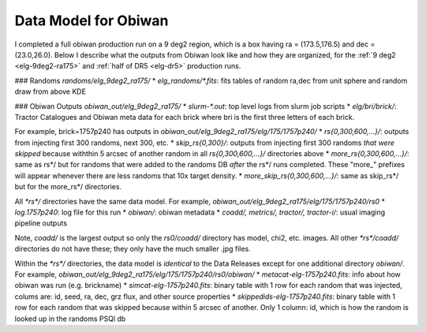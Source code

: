 Data Model for Obiwan
======================

I completed a full obiwan production run on a 9 deg2 region, which is a box having ra = (173.5,176.5) and dec = (23.0,26.0). Below I describe what the outputs from Obiwan look like and how they are organized, for the :ref:`9 deg2 <elg-9deg2-ra175>` and :ref:`half of DR5 <elg-dr5>` production runs. 

### Randoms
`randoms/elg_9deg2_ra175/`
* `elg_randoms/*.fits`: fits tables of random ra,dec from unit sphere and random draw from above KDE 

### Obiwan Outputs
`obiwan_out/elg_9deg2_ra175/`
* `slurm-*.out`: top level logs from slurm job scripts
* `elg/bri/brick/`: Tractor Catalogues and Obiwan meta data for each brick
where bri is the first three letters of each brick.

For example, brick=1757p240 has outputs in
`obiwan_out/elg_9deg2_ra175/elg/175/1757p240/`
* `rs{0,300,600,...}/`: outputs from injecting first 300 randoms, next 300, etc.
* `skip_rs{0,300}/`: outputs from injecting first 300 randoms *that were skipped* because withthin 5 arcsec of another random in all `rs{0,300,600,...}/` directories above
* `more_rs{0,300,600,...}/`: same as rs*/ but for randoms that were added to the randoms DB *after* the rs*/ runs completed. These "more_" prefixes will appear whenever there are less randoms that 10x target density.
* `more_skip_rs{0,300,600,...}/`: same as skip_rs*/ but for the more_rs*/ directories.

All `*rs*/` directories have the same data model. For example,
`obiwan_out/elg_9deg2_ra175/elg/175/1757p240/rs0`
* `log.1757p240`: log file for this run
* `obiwan/`: obiwan metadata
* `coadd/, metrics/, tractor/, tractor-i/`: usual imaging pipeline outputs

Note, `coadd/` is the largest output so only the `rs0/coadd/` directory has model, chi2, etc. images. All other `*rs*/coadd/` directories do not have these; they only have the much smaller .jpg files.

Within the `*rs*/` directories, the data model is *identical* to the Data Releases except for one additional directory `obiwan/`. For example,
`obiwan_out/elg_9deg2_ra175/elg/175/1757p240/rs0/obiwan/`
* `metacat-elg-1757p240.fits`: info about how obiwan was run (e.g. brickname)
* `simcat-elg-1757p240.fits`: binary table with 1 row for each random that was injected, colums are: id, seed, ra, dec, grz flux, and other source properties 
* `skippedids-elg-1757p240.fits`: binary table with 1 row for each random that was skipped because within 5 arcsec of another. Only 1 column: id, which is how the random is looked up in the randoms PSQl db 
